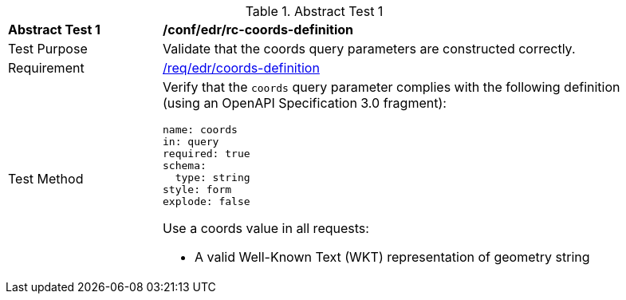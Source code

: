 //[[ats_edr_rc-coords-definition]]
{counter2:ats-id}
[width="90%",cols="2,6a"]
.Abstract Test {ats-id}
|===
^|*Abstract Test {ats-id}* |*/conf/edr/rc-coords-definition*
^|Test Purpose |Validate that the coords query parameters are constructed correctly.
^|Requirement |<<req_edr_coords-definition,/req/edr/coords-definition>>
^|Test Method |Verify that the `coords` query parameter complies with the following definition (using an OpenAPI Specification 3.0 fragment):

[source,YAML]
----
name: coords
in: query
required: true
schema:
  type: string
style: form
explode: false
----

Use a coords value in all requests:

* A valid Well-Known Text (WKT) representation of geometry string

|===
